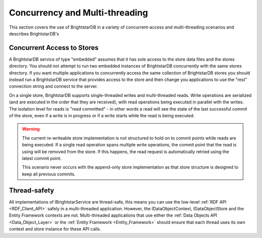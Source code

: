 .. _Concurrency:

===============================
Concurrency and Multi-threading
===============================

This section covers the use of BrightstarDB in a variety of concurrent-access and multi-threading scenarios and describes BrightstarDB's 


Concurrent Access to Stores
===========================

A BrightstarDB service of type "embedded" assumes that it has sole access to the store data files and the stores directory. You should
not attempt to run two embedded instances of BrightstarDB concurrently with the same stores directory. If you want multiple applications
to concurrently access the same collection of BrightstarDB stores you should instead run a BrightstarDB service that provides access to
the store and then change you applications to use the "rest" connection string and connect to the server.

On a single store, BrightstarDB supports single-threaded writes and multi-threaded reads. Write operations are serialized (and are executed
in the order that they are received), with read operations being executed in parallel with the writes. The isolation level for reads is 
"read committed" - in other words a read will see the state of the last successful commit of the store, even if a write is in progress or
if a write starts while the read is being executed. 

.. warning::

    The current re-writeable store implementation is not structured to hold on to commit points while reads are being executed.
    If a single read operation spans multiple write operations, the commit point that the read is using will be removed from
    the store. If this happens, the read request is automatically retried using the latest commit point.
    
    This scenario never occurs with the append-only store implementation as that store structure is designed to keep all
    previous commits.

Thread-safety
=============

All implementations of IBrightstarService are thread-safe, this means you can use the low-level :ref:`RDF API <RDF_Client_API>` safely
in a multi-threaded application. However, the IDataObjectContext, IDataObjectStore and the Entity Framework
contexts are not. Multi-threaded applications that use either the :ref:`Data Objects API <Data_Object_Layer>` or the 
:ref:`Entity Framework <Entity_Framework>` should ensure that each thread uses its own context and store instance for these API calls.
